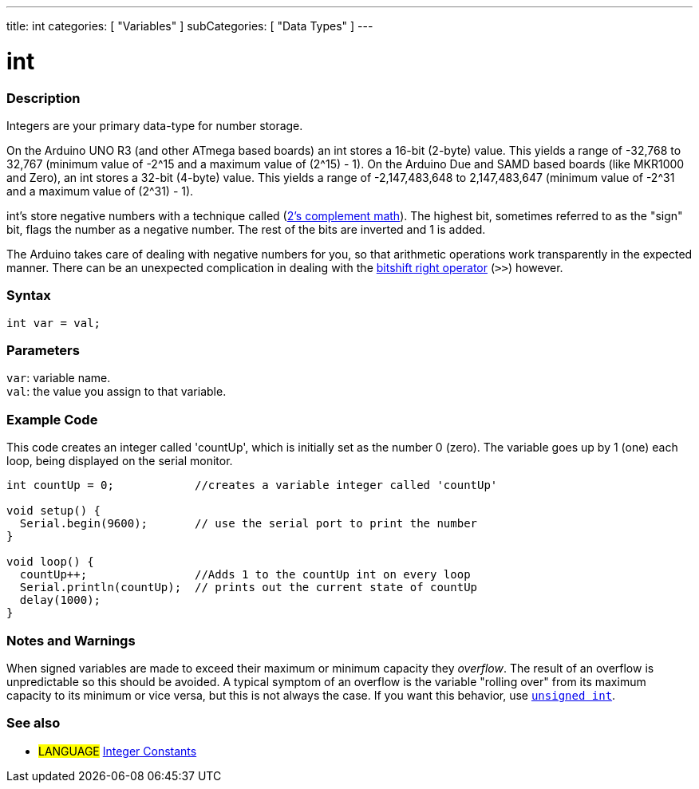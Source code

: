 ---
title: int
categories: [ "Variables" ]
subCategories: [ "Data Types" ]
---

= int


// OVERVIEW SECTION STARTS
[#overview]
--

[float]
=== Description
Integers are your primary data-type for number storage.

On the Arduino UNO R3 (and other ATmega based boards) an int stores a 16-bit (2-byte) value. This yields a range of -32,768 to 32,767 (minimum value of -2^15 and a maximum value of (2^15) - 1).
On the Arduino Due and SAMD based boards (like MKR1000 and Zero), an int stores a 32-bit (4-byte) value. This yields a range of -2,147,483,648 to 2,147,483,647 (minimum value of -2^31 and a maximum value of (2^31) - 1).

int's store negative numbers with a technique called (http://en.wikipedia.org/wiki/2%27s_complement[2's complement math]). The highest bit, sometimes referred to as the "sign" bit, flags the number as a negative number. The rest of the bits are inverted and 1 is added.

The Arduino takes care of dealing with negative numbers for you, so that arithmetic operations work transparently in the expected manner. There can be an unexpected complication in dealing with the link:../../../structure/bitwise-operators/bitshiftright[bitshift right operator] (`>>`) however.
[%hardbreaks]


[float]
=== Syntax
`int var = val;`


[float]
=== Parameters
`var`: variable name. +
`val`: the value you assign to that variable.

--
// OVERVIEW SECTION ENDS




// HOW TO USE SECTION STARTS
[#howtouse]
--

[float]
=== Example Code
// Describe what the example code is all about and add relevant code   ►►►►► THIS SECTION IS MANDATORY ◄◄◄◄◄
This code creates an integer called 'countUp', which is initially set as the number 0 (zero). The variable goes up by 1 (one) each loop, being displayed on the serial monitor.

[source,arduino]
----
int countUp = 0;            //creates a variable integer called 'countUp'

void setup() {
  Serial.begin(9600);       // use the serial port to print the number
}

void loop() {
  countUp++;                //Adds 1 to the countUp int on every loop
  Serial.println(countUp);  // prints out the current state of countUp
  delay(1000);
}
----
[%hardbreaks]

[float]
=== Notes and Warnings
When signed variables are made to exceed their maximum or minimum capacity they _overflow_. The result of an overflow is unpredictable so this should be avoided. A typical symptom of an overflow is the variable "rolling over" from its maximum capacity to its minimum or vice versa, but this is not always the case. If you want this behavior, use `link:../unsignedint[unsigned int]`.


--
// HOW TO USE SECTION ENDS


// SEE ALSO SECTION STARTS
[#see_also]
--

[float]
=== See also

[role="language"]
* #LANGUAGE# link:../../constants/integerconstants[Integer Constants]

--
// SEE ALSO SECTION ENDS
